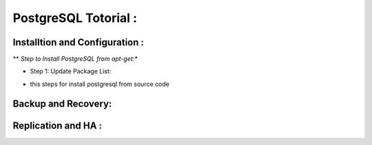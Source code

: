 .. _open:

PostgreSQL Totorial :
========================
  
Installtion and Configuration :
-------------------------------
.. _install:

** *Step to Install PostgreSQL from apt-get:**

* Step 1: Update Package List:
  


.. _install-source:

* this steps for install postgresql from source code 

Backup and Recovery:
----------------------

Replication and HA :
---------------------
